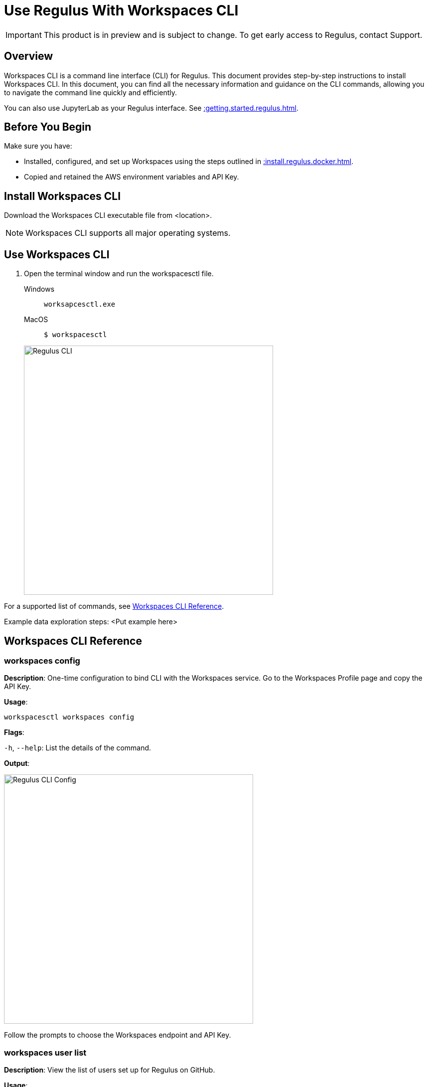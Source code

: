 = Use Regulus With Workspaces CLI
:experimental:
:page-author: Thripti Aravind
:page-email: thripti.aravind@teradata.com
:page-revdate: April 10th, 2023
:description: Use Workspaces CLI to use Regulus 
:keywords: Regulus, Workspaces, Query Engine

IMPORTANT: This product is in preview and is subject to change. To get early access to Regulus, contact Support.

== Overview

Workspaces CLI is a command line interface (CLI) for Regulus. This document provides step-by-step instructions to install Workspaces CLI. In this document, you can find all the necessary information and guidance on the CLI commands, allowing you to navigate the command line quickly and efficiently. 

You can also use JupyterLab as your Regulus interface. See xref::getting.started.regulus.adoc[].

== Before You Begin

Make sure you have:

* Installed, configured, and set up Workspaces using the steps outlined in xref::install.regulus.docker.adoc[].
* Copied and retained the AWS environment variables and API Key.


== Install Workspaces CLI

Download the Workspaces CLI executable file from <location>.

NOTE: Workspaces CLI supports all major operating systems.

== Use Workspaces CLI

1. Open the terminal window and run the workspacesctl file.
+
[tabs]
====
Windows::
+
--
[source, powershell, role="content-editable emits-gtm-events", id="run_workspaces_win"]
----
worksapcesctl.exe
----
--
MacOS::
+
--
[source, bash, role="content-editable emits-gtm-events", id="run_workspaces_macos"]
----
$ workspacesctl 
----
--
====
+
image::regulus/reguluscli.workspaces.png[Regulus CLI, width=500]

For a supported list of commands, see <<_workspaces_cli_reference, Workspaces CLI Reference>>.

Example data exploration steps:
<Put example here>

== Workspaces CLI Reference

=== workspaces config

**Description**: One-time configuration to bind CLI with the Workspaces service. Go to the Workspaces Profile page and copy the API Key.

**Usage**: 

[source, bash, id="workspaces_config", role="content-editable emits-gtm-events"]
----
workspacesctl workspaces config
----

**Flags**: 

`-h`, `--help`:   List the details of the command.

**Output**:

image::regulus/reguluscli.workspaces.config.png[Regulus CLI Config, width=500]

Follow the prompts to choose the Workspaces endpoint and API Key.

=== workspaces user list

**Description**: View the list of users set up for Regulus on GitHub.

**Usage**:
[source, bash, id="workspaces_user_list", role="content-editable emits-gtm-events"]
----
workspacesctl workspaces user list --no-tls
----
NOTE: If your setup includes TLS configuration, you need not add the `-no-tls` parameter.

**Flags**: 

`-h`, `--help`:   List the details of the command.

**Output**:

image::regulus/reguluscli.user.list.png[Regulus CLI User List, width=500]

=== project create

**Description**: Create a project in Regulus. The command also creates a corresponding GitHub repository for the project.

**Usage**:
[source, bash, id="workspaces_project_create", role="content-editable emits-gtm-events"]
----
workspacesctl project create <Project_Name> -e <CSP> --no-tls
----
NOTE: If your setup includes TLS configuration, you need not add the `-no-tls` parameter.

**Flags**:
[cols="1,1,1,1"]
|===
|Flag |Type| Description |Required?

|`-e`, `--environment` 
|String
|Environment where the project query engine is hosted. Values: aws, azure, or gcloud. Currently, Regulus supports only aws.
|Yes

|`-f`, `--manifest`
|String
|Path to manifest the yaml file to be used for the input.
|No

|`-t`, `--team`
|String
|Team assigned to the project.
|No

|`-h`, `--help`
|
|List the details of the command.	
|No

|===

**Output**:

image::regulus/reguluscli.project.create.png[Regulus CLI Project Create, width=500]

=== project list

**Description**: View the list of all projects set up in Regulus. 

**Usage**:
[source, bash, id="workspaces_project_list", role="content-editable emits-gtm-events"]
----
workspacesctl project list --no-tls
----
or
[source, bash, id="workspaces_project_list_name", role="content-editable emits-gtm-events"]
----
workspacesctl project list <Project_Name> --no-tls
----
NOTE: If your setup includes TLS configuration, you need not add the `-no-tls` parameter.

**Flags**: 

`-h`, `--help`:   List the details of the command.

**Output**:

image::regulus/reguluscli.project.list.png[Regulus CLI Project List, width=500]

=== project delete

**Description**: Delete a project in Regulus.

**Usage**:
[source, bash, id="workspaces_project_delete", role="content-editable emits-gtm-events"]
----
 workspacesctl project delete <Project_Name> --no-tls
----
NOTE: If your setup includes TLS configuration, you need not add the `-no-tls` parameter.

**Flags**: 

`-h`, `--help`:   List the details of the command.

**Output**:

<Insert Image>

=== project user list

**Description**: View the list of collaborators assigned to the project in GitHub.

**Usage**:
[source, bash, id="workspaces_project_user_list", role="content-editable emits-gtm-events"]
---- 
workspacesctl project user list <Project_Name> --no-tls
----
NOTE: If your setup includes TLS configuration, you need not add the `-no-tls` parameter.

**Flags**: 

`-h`, `--help`:   List the details of the command.

**Output**:

image::regulus/reguluscli.project.user.list.png[Regulus CLI Project User List, width=500]

=== project backup

**Description**:  Back up the query engine object definitions to the GitHub repository assigned for the project.

**Usage**:
[source, bash, id="workspaces_project_backup", role="content-editable emits-gtm-events"]
----  
workspacesctl project backup <Project_Name> --no-tls
----
NOTE: If your setup includes TLS configuration, you need not add the `-no-tls` parameter.

**Flags**: 

`-h`, `--help`:   List the details of the command.

**Output**:

<Insert Output screenshot>

=== project restore

**Description**: Restore all query engine object definitions from the project GitHub repository.

**Usage**:
[source, bash, id="workspaces_project_restore", role="content-editable emits-gtm-events"]
----  
workspacesctl project restore <Project_Name> --no-tls
----
or

[source, bash, id="workspaces_project_restore_name", role="content-editable emits-gtm-events"]
----  
workspacesctl project restore <Project_Name> --gitref <git_reference> --no-tls
----
NOTE: If your setup includes TLS configuration, you need not add the `-no-tls` parameter.

**Flags**:
[cols="1,1,1,1"]
|===
|Flag |Type| Description |Required?

|`-g`, `--gitref` 
|String
|Tag, SHA, or branch name
|No

|`-h`, `--help`
|
|List the details of the command.	
|No

|===

**Output**:

<Insert Output screenshot>

=== project engine deploy

**Description**: Deploy a query engine for the project.

**Usage**:
[source, bash, id="workspaces_project_engine_deploy", role="content-editable emits-gtm-events"]
---- 
workspacesctl project engine deploy <Project_Name> -t small --no-tls
----
NOTE: If your setup includes TLS configuration, you need not add the `-no-tls` parameter.

**Flags**:
[cols="1,1,1,1"]
|===
|Flag |Type| Description |Required?

|`-c`, `--instance-count` 
|Int
|Number of query engine nodes. The default value is 1.	
|No

|`-t`, `--instance-size` 
|String
|Instance size of the query engine.
|No

|`-f`, `--manifest`	
|String	
|Path to manifest the yaml file to use for the input.	
|No

|`-r`, `--region`	
|String	
|Region for the deployment.	
|No

|`-s`, `--subnet-id`	
|String	
|Subnet ID for the deployment.	
|No

|`-h`, `--help`
|
|List the details of the command.	
|No

|===

**Output**:

<Insert Output screenshot>

=== project engine suspend

**Description**: Destroy the deployed query engine and back up the object definitions created during the session.

**Usage**:
[source, bash, id="workspaces_project_engine_suspend", role="content-editable emits-gtm-events"]
---- 
workspacesctl project engine suspend <Project_Name> --no-tls
----
NOTE: If your setup includes TLS configuration, you need not add the `-no-tls` parameter.

**Flags**: 

`-h`, `--help`:   List the details of the command.

**Output**:

<Insert Output screenshot>

=== project engine list

**Description**: View the detailed information about the query engine for a project. The command displays the last state of the query engine.

**Usage**:
[source, bash, id="workspaces_project_engine_list", role="content-editable emits-gtm-events"]
----
workspacesctl project engine list <Project_Name> --no-tls
----
NOTE: If your setup includes TLS configuration, you need not add the `-no-tls` parameter.

**Flags**: 

`-h`, `--help`:   List the details of the command.

**Output**:

<Insert Output screenshot>

=== project auth create

**Description**: Create authorization for object store.

**Usage**:
[source, bash, id="workspaces_project_auth_create", role="content-editable emits-gtm-events"]
----
workspacesctl project auth create <Project_Name> -n <Auth_Name> -a <Auth_Key> -s <Auth_Secret> -r <ObjectStore_Region> --no-tls
----
NOTE: If your setup includes TLS configuration, you need not add the `-no-tls` parameter.

**Flags**:
[cols="1,1,1,1"]
|===
|Flag |Type| Description |Required?

|`-a`, `--accesskey` 
|String
|Authorization access key or ID.	
|Yes, if you're not using the `-f` flag.

|`-n`, `--name string`  
|String
|Authorization name for the object store.
|Yes, if you're not using the `-f` flag.

|`-f`, `--manifest`	
|String	
|Path to manifest the yaml file to use for the input.	
|No

|`-r`, `--region`	
|String	
|Region of the object store.	
|Yes

|-s, --secret string	
|String	
|Authorization secret access key of the object store.		
|Yes, if you're not using the `-f` flag.

|`-h`, `--help`
|
|List the details of the command.	
|No

|===

**Output**:

<Insert Output screenshot>

=== project auth list

**Description**: List object store authorizations that are created for a project.

**Usage**:
[source, bash, id="workspaces_project_auth_list", role="content-editable emits-gtm-events"]
----
workspacesctl project auth list <Project_Name> --no-tls
----
NOTE: If your setup includes TLS configuration,  you need not add the `-no-tls` parameter.

**Flags**:

`-h`, `--help`:   List the details of the command.

**Output**:

<Insert Output screenshot>

=== project auth delete

**Description**: Delete object store authorizations that are created for a project.

**Usage**:
[source, bash, id="workspaces_project_auth_delete", role="content-editable emits-gtm-events"]
----
workspacesctl project auth delete <Project_Name> -n <Auth_Name> --no-tls
----
NOTE: If your setup includes TLS configuration, you need not add the `-no-tls` parameter.

**Flags**:
[cols="1,1,1,1"]
|===
|Flag |Type| Description |Required?

|`-n`, `--name` 
|String
|Name of the object store authorization to delete.
|Yes

|`-h`, `--help`
|
|List the details of the command.	
|No

|===

**Output**:

<Insert Output screenshot>
